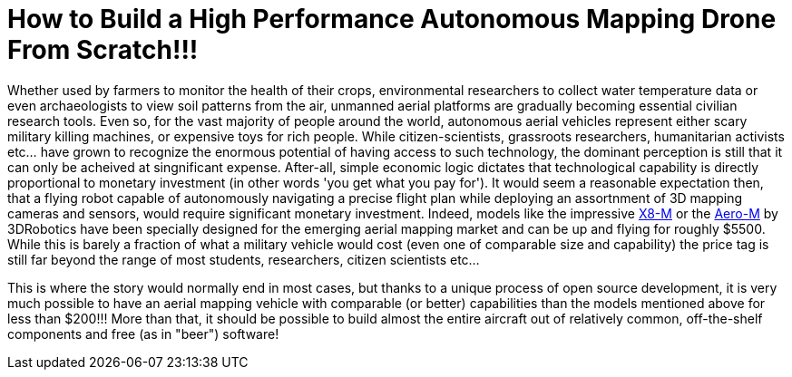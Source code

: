 = How to Build a High Performance Autonomous Mapping Drone From Scratch!!!

Whether used by farmers to monitor the health of their crops, environmental researchers to collect water temperature data or even archaeologists to view soil patterns from the air, unmanned aerial platforms are gradually becoming essential civilian research tools.  Even so, for the vast majority of people around the world, autonomous aerial vehicles represent either scary military killing machines, or expensive toys for rich people. While citizen-scientists, grassroots researchers, humanitarian activists etc…​ have grown to recognize the enormous potential of having access to such technology, the dominant perception is still that it can only be acheived at singnificant expense. After-all, simple economic logic dictates that technological capability is directly proportional to monetary investment (in other words 'you get what you pay for').  It would seem a reasonable expectation then, that a flying robot capable of autonomously navigating a precise flight plan while deploying an assortnment of 3D mapping cameras and sensors, would require significant monetary investment.  Indeed, models like the impressive https://store.3drobotics.com/products/x8-m?taxon_id=32&_ga=1.11959028.133431665.1440776780[X8-M] or the https://www.store.3drobotics.com/products/aero-m?taxon_id=32&_ga=1.181327591.133431665.1440776780[Aero-M] by 3DRobotics have been specially designed for the emerging aerial mapping market and can be up and flying for roughly $5500.  While this is barely a fraction of what a military vehicle would cost (even one of comparable size and capability) the price tag is still far beyond the range of most students, researchers, citizen scientists etc...  

This is where the story would normally end in most cases, but thanks to a unique process of open source development, it is very much possible to have an aerial mapping vehicle with comparable (or better) capabilities than the models mentioned above for less than $200!!!  More than that, it should be possible to build almost the entire aircraft out of relatively common, off-the-shelf components and free (as in "beer") software!   





